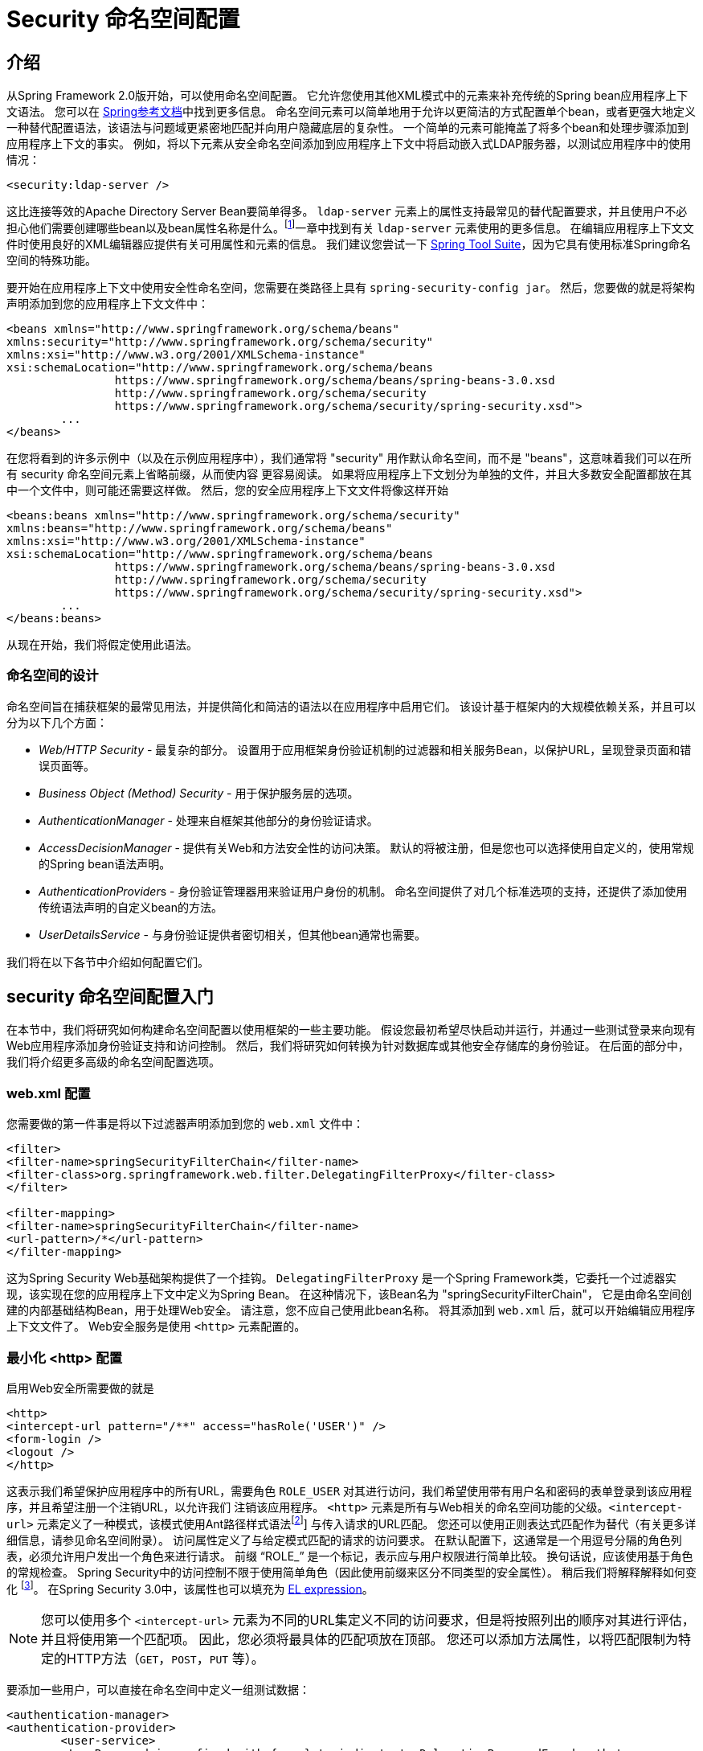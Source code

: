 
[[ns-config]]
= Security 命名空间配置


== 介绍
从Spring Framework 2.0版开始，可以使用命名空间配置。 它允许您使用其他XML模式中的元素来补充传统的Spring bean应用程序上下文语法。 您可以在 https://docs.spring.io/spring/docs/current/spring-framework-reference/htmlsingle/[Spring参考文档]中找到更多信息。 命名空间元素可以简单地用于允许以更简洁的方式配置单个bean，或者更强大地定义一种替代配置语法，该语法与问题域更紧密地匹配并向用户隐藏底层的复杂性。
一个简单的元素可能掩盖了将多个bean和处理步骤添加到应用程序上下文的事实。 例如，将以下元素从安全命名空间添加到应用程序上下文中将启动嵌入式LDAP服务器，以测试应用程序中的使用情况：

[source,xml]
----
<security:ldap-server />
----

这比连接等效的Apache Directory Server Bean要简单得多。 `ldap-server` 元素上的属性支持最常见的替代配置要求，并且使用户不必担心他们需要创建哪些bean以及bean属性名称是什么。footnote:[您可以在 pass:specialcharacters,macros [<<servlet-authentication-ldap>>]一章中找到有关 `ldap-server` 元素使用的更多信息。
在编辑应用程序上下文文件时使用良好的XML编辑器应提供有关可用属性和元素的信息。 我们建议您尝试一下 https://spring.io/tools/sts[Spring Tool Suite]，因为它具有使用标准Spring命名空间的特殊功能。

要开始在应用程序上下文中使用安全性命名空间，您需要在类路径上具有 `spring-security-config jar`。 然后，您要做的就是将架构声明添加到您的应用程序上下文文件中：

[source,xml]
----
<beans xmlns="http://www.springframework.org/schema/beans"
xmlns:security="http://www.springframework.org/schema/security"
xmlns:xsi="http://www.w3.org/2001/XMLSchema-instance"
xsi:schemaLocation="http://www.springframework.org/schema/beans
		https://www.springframework.org/schema/beans/spring-beans-3.0.xsd
		http://www.springframework.org/schema/security
		https://www.springframework.org/schema/security/spring-security.xsd">
	...
</beans>
----

在您将看到的许多示例中（以及在示例应用程序中），我们通常将 "security" 用作默认命名空间，而不是 "beans"，这意味着我们可以在所有 security 命名空间元素上省略前缀，从而使内容 更容易阅读。
如果将应用程序上下文划分为单独的文件，并且大多数安全配置都放在其中一个文件中，则可能还需要这样做。 然后，您的安全应用程序上下文文件将像这样开始

[source,xml]
----
<beans:beans xmlns="http://www.springframework.org/schema/security"
xmlns:beans="http://www.springframework.org/schema/beans"
xmlns:xsi="http://www.w3.org/2001/XMLSchema-instance"
xsi:schemaLocation="http://www.springframework.org/schema/beans
		https://www.springframework.org/schema/beans/spring-beans-3.0.xsd
		http://www.springframework.org/schema/security
		https://www.springframework.org/schema/security/spring-security.xsd">
	...
</beans:beans>
----

从现在开始，我们将假定使用此语法。


=== 命名空间的设计
命名空间旨在捕获框架的最常见用法，并提供简化和简洁的语法以在应用程序中启用它们。 该设计基于框架内的大规模依赖关系，并且可以分为以下几个方面：

* __Web/HTTP Security__ - 最复杂的部分。 设置用于应用框架身份验证机制的过滤器和相关服务Bean，以保护URL，呈现登录页面和错误页面等。

* __Business Object (Method) Security__ - 用于保护服务层的选项。

* __AuthenticationManager__ - 处理来自框架其他部分的身份验证请求。

* __AccessDecisionManager__ - 提供有关Web和方法安全性的访问决策。 默认的将被注册，但是您也可以选择使用自定义的，使用常规的Spring bean语法声明。

* __AuthenticationProvider__s - 身份验证管理器用来验证用户身份的机制。 命名空间提供了对几个标准选项的支持，还提供了添加使用传统语法声明的自定义bean的方法。

* __UserDetailsService__ - 与身份验证提供者密切相关，但其他bean通常也需要。

我们将在以下各节中介绍如何配置它们。

[[ns-getting-started]]
== security 命名空间配置入门
在本节中，我们将研究如何构建命名空间配置以使用框架的一些主要功能。 假设您最初希望尽快启动并运行，并通过一些测试登录来向现有Web应用程序添加身份验证支持和访问控制。 然后，我们将研究如何转换为针对数据库或其他安全存储库的身份验证。 在后面的部分中，我们将介绍更多高级的命名空间配置选项。

[[ns-web-xml]]
=== web.xml 配置
您需要做的第一件事是将以下过滤器声明添加到您的 `web.xml` 文件中：

[source,xml]
----
<filter>
<filter-name>springSecurityFilterChain</filter-name>
<filter-class>org.springframework.web.filter.DelegatingFilterProxy</filter-class>
</filter>

<filter-mapping>
<filter-name>springSecurityFilterChain</filter-name>
<url-pattern>/*</url-pattern>
</filter-mapping>
----

这为Spring Security Web基础架构提供了一个挂钩。 `DelegatingFilterProxy` 是一个Spring Framework类，它委托一个过滤器实现，该实现在您的应用程序上下文中定义为Spring Bean。 在这种情况下，该Bean名为 "springSecurityFilterChain"，
它是由命名空间创建的内部基础结构Bean，用于处理Web安全。 请注意，您不应自己使用此bean名称。 将其添加到 `web.xml` 后，就可以开始编辑应用程序上下文文件了。 Web安全服务是使用 `<http>` 元素配置的。

[[ns-minimal]]
=== 最小化 <http> 配置
启用Web安全所需要做的就是

[source,xml]
----
<http>
<intercept-url pattern="/**" access="hasRole('USER')" />
<form-login />
<logout />
</http>
----

这表示我们希望保护应用程序中的所有URL，需要角色 `ROLE_USER` 对其进行访问，我们希望使用带有用户名和密码的表单登录到该应用程序，并且希望注册一个注销URL，以允许我们 注销该应用程序。 `<http>` 元素是所有与Web相关的命名空间功能的父级。`<intercept-url>` 元素定义了一种模式，该模式使用Ant路径样式语法footnote:[请参阅有关通行证的部分：特殊字符，宏[<<servlet-httpfirewall,`HttpFirewall`>>]]
与传入请求的URL匹配。 您还可以使用正则表达式匹配作为替代（有关更多详细信息，请参见命名空间附录）。 访问属性定义了与给定模式匹配的请求的访问要求。 在默认配置下，这通常是一个用逗号分隔的角色列表，必须允许用户发出一个角色来进行请求。
前缀 "`ROLE_`" 是一个标记，表示应与用户权限进行简单比较。 换句话说，应该使用基于角色的常规检查。 Spring Security中的访问控制不限于使用简单角色（因此使用前缀来区分不同类型的安全属性）。
稍后我们将解释解释如何变化 footnote:[access属性中逗号分隔值的解释取决于所使用的 `<<ns-access-manager,AccessDecisionManager>>` 的实现。]。 在Spring Security 3.0中，该属性也可以填充为 <<el-access,EL expression>>。

[NOTE]
====
您可以使用多个 `<intercept-url>` 元素为不同的URL集定义不同的访问要求，但是将按照列出的顺序对其进行评估，并且将使用第一个匹配项。 因此，您必须将最具体的匹配项放在顶部。 您还可以添加方法属性，以将匹配限制为特定的HTTP方法（`GET`，`POST`，`PUT` 等）。
====

要添加一些用户，可以直接在命名空间中定义一组测试数据：

[source,xml,attrs="-attributes"]
----
<authentication-manager>
<authentication-provider>
	<user-service>
	<!-- Password is prefixed with {noop} to indicate to DelegatingPasswordEncoder that
	NoOpPasswordEncoder should be used. This is not safe for production, but makes reading
	in samples easier. Normally passwords should be hashed using BCrypt -->
	<user name="jimi" password="{noop}jimispassword" authorities="ROLE_USER, ROLE_ADMIN" />
	<user name="bob" password="{noop}bobspassword" authorities="ROLE_USER" />
	</user-service>
</authentication-provider>
</authentication-manager>
----

这是存储相同密码的安全方法的示例。密码以 `{bcrypt}` 为前缀来指示 `DelegatingPasswordEncoder`（该密码支持任何已配置的 `PasswordEncoder` 进行匹配）使用 BCrypt 对密码进行哈希处理：

[source,xml,attrs="-attributes"]
----
<authentication-manager>
<authentication-provider>
	<user-service>
	<user name="jimi" password="{bcrypt}$2a$10$ddEWZUl8aU0GdZPPpy7wbu82dvEw/pBpbRvDQRqA41y6mK1CoH00m"
			authorities="ROLE_USER, ROLE_ADMIN" />
	<user name="bob" password="{bcrypt}$2a$10$/elFpMBnAYYig6KRR5bvOOYeZr1ie1hSogJryg9qDlhza4oCw1Qka"
			authorities="ROLE_USER" />
	<user name="jimi" password="{noop}jimispassword" authorities="ROLE_USER, ROLE_ADMIN" />
	<user name="bob" password="{noop}bobspassword" authorities="ROLE_USER" />
	</user-service>
</authentication-provider>
</authentication-manager>
----



[subs="quotes"]
****
如果您熟悉框架的命名空间前版本，则可能已经大概猜到了这里发生了什么。 `<http>` 元素负责创建 `FilterChainProxy` 及其使用的过滤器。 由于预定义了过滤器位置，不再像过滤器排序不正确这样的常见问题。

`<authentication-provider>` 元素创建一个 `DaoAuthenticationProvider` bean，而 `<user-service>` 元素创建一个 `InMemoryDaoImpl`。 所有身份验证提供者元素都必须是 `<authentication-manager>` 元素的子元素，该元素创建 `ProviderManager` 并向其注册身份验证提供者。
您可以找到有关在<<appendix-namespace,命名空间附录>>中创建的bean的更多详细信息。 如果您想开始了解框架中的重要类是什么以及如何使用它们，特别是如果您以后要自定义，则值得进行交叉检查。
****

上面的配置定义了两个用户，他们的密码和他们在应用程序中的角色（将用于访问控制）。 也可以使用 `user-service` 上的 `properties` 属性从标准属性文件中加载用户信息。 有关文件格式的更多详细信息，请参见<<servlet-authentication-inmemory,内存中身份验证>>部分。 使用 `<authentication-provider>` 元素意味着身份验证管理器将使用用户信息来处理身份验证请求。 您可以具有多个 `<authentication-provider>` 元素来定义不同的身份验证源，并且将依次查询每个身份验证源。

此时，您应该可以启动应用程序，并且需要登录才能继续。 试试看，或尝试使用该项目随附的“教程”示例应用程序。

[[ns-form-target]]
==== 设置默认的登录后目标
如果尝试访问受保护的资源未提示登录表单，则将使用 `default-target-url` 选项。 这是用户成功登录后将转到的URL，默认为 "/"。 您还可以通过将 `always-use-default-target` 属性设置为 "true"，进行配置，以使用户始终在该页面上结束（无论登录是“按需”还是明确选择登录）。  如果您的应用程序始终要求用户从 "主页" 页面开始，这将很有用，例如：

[source,xml]
----
<http pattern="/login.htm*" security="none"/>
<http use-expressions="false">
<intercept-url pattern='/**' access='ROLE_USER' />
<form-login login-page='/login.htm' default-target-url='/home.htm'
		always-use-default-target='true' />
</http>
----

为了更好地控制目标，可以使用 `authentication-success-handler-ref` 属性作为 `default-target-url` 的替代方法。 引用的bean应该是 `AuthenticationSuccessHandler` 的实例。

[[ns-web-advanced]]
== 高级 Web 功能

[[ns-custom-filters]]
=== 添加自己的过滤器

如果您以前使用过Spring Security，那么您会知道该框架会维护一系列过滤器，以便应用其服务。 您可能想在特定位置将自己的过滤器添加到堆栈中，或者使用Spring Security过滤器，该过滤器目前没有命名空间配置选项（例如CAS）。
或者，您可能想使用标准命名空间过滤器的定制版本，例如由 `<form-login>` 元素创建的 `UsernamePasswordAuthenticationFilter`，它利用了一些显式使用Bean可用的额外配置选项。 由于过滤器链未直接公开，您如何使用命名空间配置来做到这一点？

使用命名空间时，始终严格执行过滤器的顺序。 创建应用程序上下文时，过滤器bean按照命名空间处理代码进行排序，标准的Spring Security过滤器每个在命名空间中都有一个别名和一个众所周知的位置。

[NOTE]
====
在以前的版本中，排序是在应用程序上下文的后处理期间，在创建过滤器实例之后进行的。 在版本3.0+中，现在在实例化类之前在bean元数据级别完成排序。 这对如何将自己的过滤器添加到堆栈有影响，因为在解析 `<http>` 元素期间必须知道整个过滤器列表，因此在3.0中语法略有变化。
====

<<filter-stack,表17.1 "标准过滤器别名和排序">>中显示了创建过滤器的过滤器，别名和命名空间元素/属性。过滤器按它们在过滤器链中出现的顺序列出。

[[filter-stack]]
.标准过滤器别名和排序
|===
| 别名 | Filter 类 | 命名空间元素或属性

|  CHANNEL_FILTER
| `ChannelProcessingFilter`
| `http/intercept-url@requires-channel`

|  SECURITY_CONTEXT_FILTER
| `SecurityContextPersistenceFilter`
| `http`

|  CONCURRENT_SESSION_FILTER
| `ConcurrentSessionFilter`
| `session-management/concurrency-control`

| HEADERS_FILTER
| `HeaderWriterFilter`
| `http/headers`

| CSRF_FILTER
| `CsrfFilter`
| `http/csrf`

|  LOGOUT_FILTER
| `LogoutFilter`
| `http/logout`

|  X509_FILTER
| `X509AuthenticationFilter`
| `http/x509`

|  PRE_AUTH_FILTER
| `AbstractPreAuthenticatedProcessingFilter` Subclasses
| N/A

|  CAS_FILTER
| `CasAuthenticationFilter`
| N/A

|  FORM_LOGIN_FILTER
| `UsernamePasswordAuthenticationFilter`
| `http/form-login`

|  BASIC_AUTH_FILTER
| `BasicAuthenticationFilter`
| `http/http-basic`

|  SERVLET_API_SUPPORT_FILTER
| `SecurityContextHolderAwareRequestFilter`
| `http/@servlet-api-provision`

| JAAS_API_SUPPORT_FILTER
| `JaasApiIntegrationFilter`
| `http/@jaas-api-provision`

|  REMEMBER_ME_FILTER
| `RememberMeAuthenticationFilter`
| `http/remember-me`

|  ANONYMOUS_FILTER
| `AnonymousAuthenticationFilter`
| `http/anonymous`

|  SESSION_MANAGEMENT_FILTER
| `SessionManagementFilter`
| `session-management`

| EXCEPTION_TRANSLATION_FILTER
| `ExceptionTranslationFilter`
| `http`

|  FILTER_SECURITY_INTERCEPTOR
| `FilterSecurityInterceptor`
| `http`

|  SWITCH_USER_FILTER
| `SwitchUserFilter`
| N/A
|===

您可以使用 `custom-filter` 元素和以下名称之一指定自己的过滤器到堆栈中，以指定过滤器应出现的位置：

[source,xml]
----
<http>
<custom-filter position="FORM_LOGIN_FILTER" ref="myFilter" />
</http>

<beans:bean id="myFilter" class="com.mycompany.MySpecialAuthenticationFilter"/>
----

如果要在堆栈中的另一个过滤器之前或之后插入过滤器，也可以使用 `after` 或 `before` 属性。 名称 "FIRST" 和 "LAST" 可以与 `position` 属性一起使用，以指示您希望过滤器分别出现在整个堆栈之前或之后。

.避免过滤器位置冲突
[TIP]
====
如果您要插入一个自定义过滤器，该过滤器的位置可能与命名空间创建的标准过滤器中的位置相同，那么一定不要误添加命名空间版本，这一点很重要。 删除所有创建要替换其功能的过滤器的元素。

请注意，您不能替换使用<http>元素本身创建的过滤器- `SecurityContextPersistenceFilter`，`ExceptionTranslationFilter` 或 `FilterSecurityInterceptor`。 默认情况下会添加其他一些过滤器，但是您可以禁用它们。 默认情况下会添加 `AnonymousAuthenticationFilter`，除非您禁用了<<ns-session-fixation,会话固定保护>>，否则 `SessionManagementFilter` 也将添加到过滤器链中。
====

如果您要替换需要身份验证入口点的命名空间过滤器（即，未经身份验证的用户试图访问受保护的资源而触发身份验证过程），则也需要添加自定义入口点Bean。


[[ns-method-security]]
== 安全方法
从2.0版开始，Spring Security大大改进了对为服务层方法增加安全性的支持。 它提供对JSR-250注解安全性以及框架原始 `@Secured` 注解的支持。 从3.0开始，您还可以使用新的<<el-access,基于表达式的注解>>。
您可以使用 `intercept-methods` 元素来修饰bean声明，从而将安全性应用于单个bean，或者可以使用AspectJ样式切入点在整个服务层中保护多个bean。

[[ns-access-manager]]
== 默认 AccessDecisionManager
本部分假定您具有Spring Security中用于访问控制的基础架构的一些知识。 如果您不这样做，则可以跳过它，稍后再返回，因为此部分仅与需要进行一些自定义才能使用更多功能（而不是基于角色的简单安全性）的人员有关。

当您使用命名空间配置时，`AccessDecisionManager` 的默认实例将自动为您注册，并将根据您在拦截URL和保护切入点声明中指定的访问属性，为方法调用和Web URL访问制定访问决策。 （如果使用的是注解安全方法，则在注解中）。

默认策略是将 `AffirmativeBased` `AccessDecisionManager` 与 `RoleVoter` 和 `AuthenticatedVoter` 一起使用。 您可以在<<authz-arch,授权>>一章中找到更多有关这些的信息。

[[ns-custom-access-mgr]]
=== 自定义 AccessDecisionManager
如果您需要使用更复杂的访问控制策略，则可以轻松设置方法和Web安全性的替代方案。

为了实现方法安全，可以通过在应用程序上下文中将 `global-method-security` 上的 `access-decision-manager-ref` 属性设置为适当的 `AccessDecisionManager` bean的ID来实现此目的：

[source,xml]
----
<global-method-security access-decision-manager-ref="myAccessDecisionManagerBean">
...
</global-method-security>
----

Web安全性的语法相同，但是在 `http` 元素上：

[source,xml]
----
<http access-decision-manager-ref="myAccessDecisionManagerBean">
...
</http>
----
